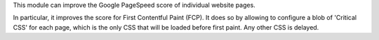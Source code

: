 This module can improve the Google PageSpeed score of individual website pages.

In particular, it improves the score for First Contentful Paint (FCP). It does so
by allowing to configure a blob of 'Critical CSS' for each page, which is the only
CSS that will be loaded before first paint. Any other CSS is delayed.
